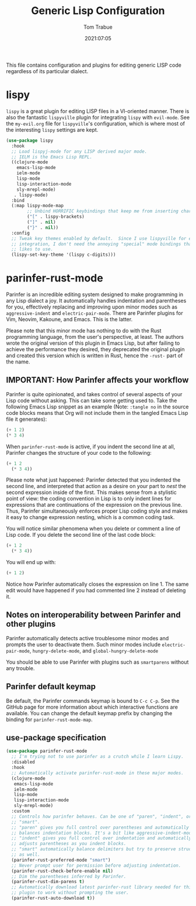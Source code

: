 #+title:   Generic Lisp Configuration
#+author:   Tom Trabue
#+email:    tom.trabue@gmail.com
#+date:     2021:07:05
#+property: header-args:emacs-lisp :lexical t
#+tags:
#+STARTUP: fold

This file contains configuration and plugins for editing generic LISP code
regardless of its particular dialect.

* lispy
  =lispy= is a great plugin for editing LISP files in a VI-oriented
  manner. There is also the fantastic =lispyville= plugin for integrating
  =lispy= with =evil-mode=. See the =my-evil.org= file for =lispyville='s
  configuration, which is where most of the interesting =lispy= settings are
  kept.

  #+begin_src emacs-lisp
    (use-package lispy
      :hook
      ;; Load lispyj-mode for any LISP derived major mode.
      ;; IELM is the Emacs Lisp REPL.
      ((clojure-mode
        emacs-lisp-mode
        ielm-mode
        lisp-mode
        lisp-interaction-mode
        sly-mrepl-mode)
       . lispy-mode)
      :bind
      (:map lispy-mode-map
            ;; Unbind HORRIFIC keybindings that keep me from inserting characters.
            ("[" . lispy-brackets)
            ("]" . nil)
            ("}" . nil))
      :config
      ;; Tweak key themes enabled by default.  Since I use lispyville for evil-mode
      ;; integration, I don't need the annoying "special" mode bindings that lispy
      ;; likes to use.
      (lispy-set-key-theme '(lispy c-digits)))
  #+end_src

* parinfer-rust-mode
  Parinfer is an incredible editing system designed to make programming in any
  Lisp dialect a joy. It automatically handles indentation and parentheses for
  you, effectively replacing and improving upon minor modes such as
  =aggressive-indent= and =electric-pair-mode=. There are Parinfer plugins for
  Vim, Neovim, Kakoune, and Emacs. This is the latter.

  Please note that this minor mode has nothing to do with the Rust programming
  language, from the user's perspective, at least. The authors wrote the
  original version of this plugin in Emacs Lisp, but after failing to achieve
  the performance they desired, they deprecated the original plugin and created
  this version which is written in Rust, hence the =-rust-= part of the name.

** *IMPORTANT:* How Parinfer affects your workflow
   Parinfer is quite opinionated, and takes control of several aspects of your
   Lisp code without asking. This can take some getting used to. Take the
   following Emacs Lisp snippet as an example (Note: =:tangle no= in the source
   code blocks means that Org will not include them in the tangled Emacs Lisp
   file it generates):

   #+begin_src emacs-lisp :tangle no
     (+ 1 2)
     (* 3 4)
   #+end_src

   When =parinfer-rust-mode= is active, if you indent the second line at all,
   Parinfer changes the structure of your code to the following:

   #+begin_src emacs-lisp :tangle no
     (+ 1 2
       (* 3 4))
   #+end_src

  Please note what just happened: Parinfer detected that you indented the second
  line, and interpreted that action as a desire on your part to /nest/ the
  second expression inside of the first. This makes sense from a stylistic point
  of view: the coding convention in Lisp is to only indent lines for expressions
  that are continuations of the expression on the previous line. Thus, Parinfer
  simultaneously enforces proper Lisp coding style and makes it easy to change
  expression nesting, which is a common coding task.

  You will notice similar phenomena when you delete or comment a line of Lisp
  code. If you delete the second line of the last code block:

   #+begin_src emacs-lisp :tangle no
     (+ 1 2
       (* 3 4))
   #+end_src

  You will end up with:

   #+begin_src emacs-lisp :tangle no
     (+ 1 2)
   #+end_src

  Notice how Parinfer automatically closes the expression on line 1. The same
  edit would have happened if you had commented line 2 instead of deleting it.

** Notes on interoperability between Parinfer and other plugins
   Parinfer automatically detects active troublesome minor modes and prompts
   the user to deactivate them. Such minor modes include =electric-pair-mode=,
   =hungry-delete-mode=, and =global-hungry-delete-mode=

   You should be able to use Parinfer with plugins such as =smartparens= without
   any trouble.

** Parinfer default keymap
   Be default, the Parinfer commands keymap is bound to =C-c C-p=. See the
   GitHub page for more information about which interactive functions are
   available. You can change the default keymap prefix by changing the binding
   for =parinfer-rust-mode-map=.

** use-package specification
  #+begin_src emacs-lisp
    (use-package parinfer-rust-mode
      ;; I'm trying not to use parinfer as a crutch while I learn Lispy.
      :disabled
      :hook
      ;; Automatically activate parinfer-rust-mode in these major modes.
      (clojure-mode
       emacs-lisp-mode
       ielm-mode
       lisp-mode
       lisp-interaction-mode
       sly-mrepl-mode)
      :custom
      ;; Controls how parinfer behaves. Can be one of "paren", "indent", or
      ;; "smart".
      ;; "paren" gives you full control over parentheses and automatically
      ;; balances indentation blocks. It's a bit like aggressive-indent-mode.
      ;; "indent" gives you full control over indentation and automatically
      ;; adjusts parentheses as you indent blocks.
      ;; "smart" automatically balance delimiters but try to preserve structure
      ;; as well.
      (parinfer-rust-preferred-mode "smart")
      ;; Never prompt user for permission before adjusting indentation.
      (parinfer-rust-check-before-enable nil)
      ;; Dim the parentheses inferred by Parinfer.
      (parinfer-rust-dim-parens t)
      ;; Automatically download latest parinfer-rust library needed for this
      ;; plugin to work without prompting the user.
      (parinfer-rust-auto-download t))
  #+end_src

